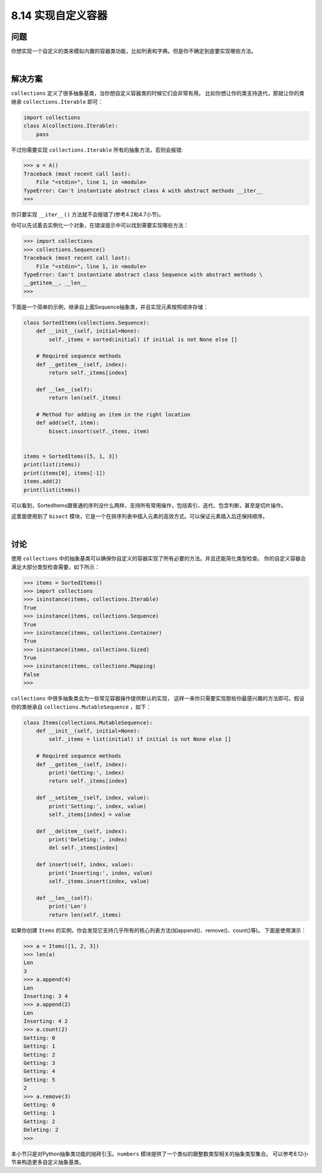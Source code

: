 ============================
8.14 实现自定义容器
============================

----------
问题
----------
你想实现一个自定义的类来模拟内置的容器类功能，比如列表和字典。但是你不确定到底要实现哪些方法。

|

----------
解决方案
----------
``collections`` 定义了很多抽象基类，当你想自定义容器类的时候它们会非常有用。
比如你想让你的类支持迭代，那就让你的类继承 ``collections.Iterable`` 即可：

.. code-block:: python

    import collections
    class A(collections.Iterable):
        pass

不过你需要实现 ``collections.Iterable`` 所有的抽象方法，否则会报错:

.. code-block:: python

    >>> a = A()
    Traceback (most recent call last):
        File "<stdin>", line 1, in <module>
    TypeError: Can't instantiate abstract class A with abstract methods __iter__
    >>>

你只要实现 ``__iter__()`` 方法就不会报错了(参考4.2和4.7小节)。

你可以先试着去实例化一个对象，在错误提示中可以找到需要实现哪些方法：

.. code-block:: python

    >>> import collections
    >>> collections.Sequence()
    Traceback (most recent call last):
        File "<stdin>", line 1, in <module>
    TypeError: Can't instantiate abstract class Sequence with abstract methods \
    __getitem__, __len__
    >>>

下面是一个简单的示例，继承自上面Sequence抽象类，并且实现元素按照顺序存储：

.. code-block:: python

    class SortedItems(collections.Sequence):
        def __init__(self, initial=None):
            self._items = sorted(initial) if initial is not None else []

        # Required sequence methods
        def __getitem__(self, index):
            return self._items[index]

        def __len__(self):
            return len(self._items)

        # Method for adding an item in the right location
        def add(self, item):
            bisect.insort(self._items, item)


    items = SortedItems([5, 1, 3])
    print(list(items))
    print(items[0], items[-1])
    items.add(2)
    print(list(items))

可以看到，SortedItems跟普通的序列没什么两样，支持所有常用操作，包括索引、迭代、包含判断，甚至是切片操作。

这里面使用到了 ``bisect`` 模块，它是一个在排序列表中插入元素的高效方式。可以保证元素插入后还保持顺序。

|

----------
讨论
----------
使用 ``collections`` 中的抽象基类可以确保你自定义的容器实现了所有必要的方法。并且还能简化类型检查。
你的自定义容器会满足大部分类型检查需要，如下所示：

.. code-block:: python

    >>> items = SortedItems()
    >>> import collections
    >>> isinstance(items, collections.Iterable)
    True
    >>> isinstance(items, collections.Sequence)
    True
    >>> isinstance(items, collections.Container)
    True
    >>> isinstance(items, collections.Sized)
    True
    >>> isinstance(items, collections.Mapping)
    False
    >>>

``collections`` 中很多抽象类会为一些常见容器操作提供默认的实现，
这样一来你只需要实现那些你最感兴趣的方法即可。假设你的类继承自 ``collections.MutableSequence`` ，如下：

.. code-block:: python

    class Items(collections.MutableSequence):
        def __init__(self, initial=None):
            self._items = list(initial) if initial is not None else []

        # Required sequence methods
        def __getitem__(self, index):
            print('Getting:', index)
            return self._items[index]

        def __setitem__(self, index, value):
            print('Setting:', index, value)
            self._items[index] = value

        def __delitem__(self, index):
            print('Deleting:', index)
            del self._items[index]

        def insert(self, index, value):
            print('Inserting:', index, value)
            self._items.insert(index, value)

        def __len__(self):
            print('Len')
            return len(self._items)

如果你创建 ``Items`` 的实例，你会发现它支持几乎所有的核心列表方法(如append()、remove()、count()等)。
下面是使用演示：

.. code-block:: python

    >>> a = Items([1, 2, 3])
    >>> len(a)
    Len
    3
    >>> a.append(4)
    Len
    Inserting: 3 4
    >>> a.append(2)
    Len
    Inserting: 4 2
    >>> a.count(2)
    Getting: 0
    Getting: 1
    Getting: 2
    Getting: 3
    Getting: 4
    Getting: 5
    2
    >>> a.remove(3)
    Getting: 0
    Getting: 1
    Getting: 2
    Deleting: 2
    >>>

本小节只是对Python抽象类功能的抛砖引玉。``numbers`` 模块提供了一个类似的跟整数类型相关的抽象类型集合。
可以参考8.12小节来构造更多自定义抽象基类。
